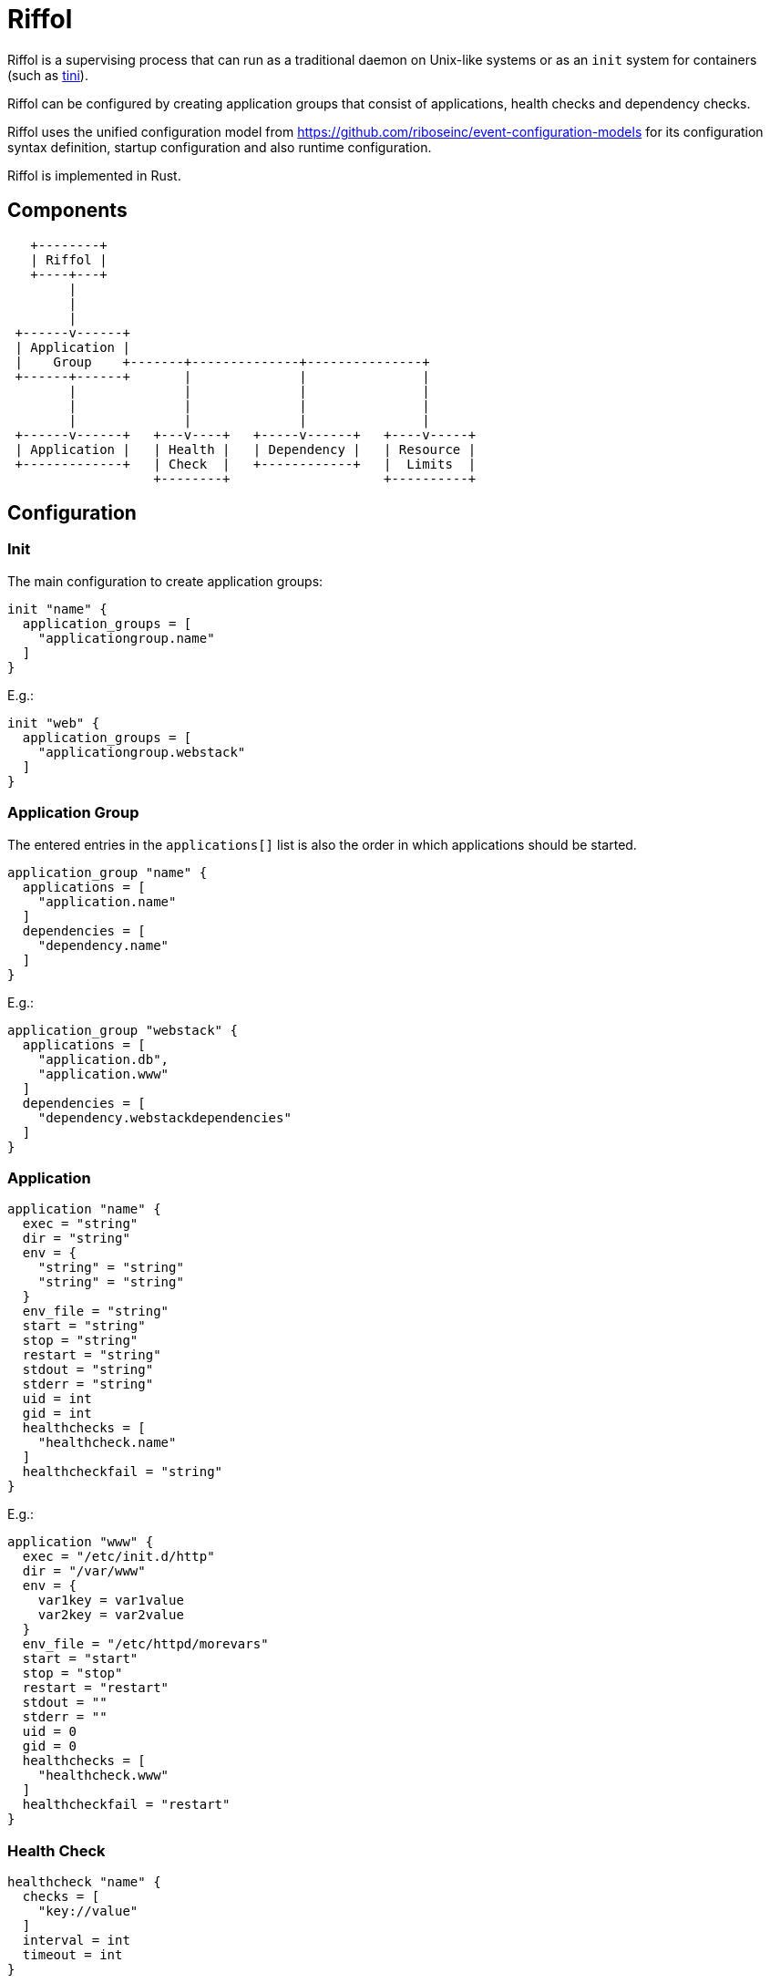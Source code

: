 = Riffol

Riffol is a supervising process that can run as a traditional daemon on
Unix-like systems or as an `init` system for containers
(such as https://github.com/krallin/tini[tini]).

Riffol can be configured by creating application groups that consist of
applications, health checks and dependency checks.

Riffol uses the unified configuration model from
https://github.com/riboseinc/event-configuration-models for its
configuration syntax definition, startup configuration and
also runtime configuration.

Riffol is implemented in Rust.


== Components

[source]
----
   +--------+
   | Riffol |
   +----+---+
        |
        |
        |
 +------v------+
 | Application |
 |    Group    +-------+--------------+---------------+
 +------+------+       |              |               |
        |              |              |               |
        |              |              |               |
        |              |              |               |
 +------v------+   +---v----+   +-----v------+   +----v-----+
 | Application |   | Health |   | Dependency |   | Resource |
 +-------------+   | Check  |   +------------+   |  Limits  |
                   +--------+                    +----------+
----


== Configuration

=== Init

The main configuration to create application groups:

[source]
----
init "name" {
  application_groups = [
    "applicationgroup.name"
  ]
}
----

E.g.:

[source]
----
init "web" {
  application_groups = [
    "applicationgroup.webstack"
  ]
}
----

=== Application Group

The entered entries in the `applications[]` list is also the order in which applications should be started.

[source]
----
application_group "name" {
  applications = [
    "application.name"
  ]
  dependencies = [
    "dependency.name"
  ]
}
----

E.g.:

[source]
----
application_group "webstack" {
  applications = [
    "application.db",
    "application.www"
  ]
  dependencies = [
    "dependency.webstackdependencies"
  ]
}
----

=== Application

[source]
----
application "name" {
  exec = "string"
  dir = "string"
  env = {
    "string" = "string"
    "string" = "string"
  }
  env_file = "string"
  start = "string"
  stop = "string"
  restart = "string"
  stdout = "string"
  stderr = "string"
  uid = int
  gid = int
  healthchecks = [
    "healthcheck.name"
  ]
  healthcheckfail = "string"
}
----

E.g.:

[source]
----
application "www" {
  exec = "/etc/init.d/http"
  dir = "/var/www"
  env = {
    var1key = var1value
    var2key = var2value
  }
  env_file = "/etc/httpd/morevars"
  start = "start"
  stop = "stop"
  restart = "restart"
  stdout = ""
  stderr = ""
  uid = 0
  gid = 0
  healthchecks = [
    "healthcheck.www"
  ]
  healthcheckfail = "restart"
}
----

=== Health Check

[source]
----
healthcheck "name" {
  checks = [
    "key://value"
  ]
  interval = int
  timeout = int
}
----

There are several `checks` classes:

. `df`, disk free space
. `proc`, process name
. `tcp`, TCP connection
. `udp`, UDP connection
. `http`, establish a http connection
. `https`, establish a https connection

Parameters:

. `interval`, the interval of the check defined in seconds
. `timeout`, the timeout of network connections defined in seconds

E.g.:

[source]
----
healthcheck "db" {
  checks = [
    "df:///var/lib/mysql:512"
    "proc://mysqld",
    "tcp://127.0.0.1:3306"
  ]
  interval = 60
  timeout = 10
}
----

=== Dependency

A `packages[]` dependency is checked via an operating system specific method.

e.g.: on RHEL/CentOS Riffol will execute `rpm -q ${name}`

[source]
----
dependency "name" {
  packages = [
    "string"
  ]
}
----

E.g.:

[source]
----
dependency "webstack" {
  packages = [
    "httpd",
    "mariadb"
  ]
}
----


=== Resource Limits

[source]
----
limits "name" {
  max_procs = int
  max_mem = int
}
----

e.g.:

[source]
----
limits "db" {
  max_procs = 4
  max_mem = 1024
}
----


=== Redirection and stream destination

[source]
----
stream_destination "rsyslog" {
  encoding = "UTF"
  host = "192.168.1.3"
  port = 514
  protocol = "udp"
}

stream_destination "logfile" {
  encoding = "UTF"
  file = "/var/log/mylogs"
}

application "www" {
  ...
  stdout = "${stream_desination.logfile}"
  stderr = "${stream_desination.rsyslog}"
  ...
}
----

== ... Riffol?

https://en.wikipedia.org/wiki/Salmon_run#The_spawning

> The eggs of a female salmon are called her roe. To lay her roe, the female salmon builds a **spawn**ing nest, called a redd, in a riffle with gravel as its streambed. A **riffle** is a relatively shallow length of stream where the water is turbulent and flows faster.

By spelling "riffol" with an O, we are putting the chemical symbol for oxygen in the word: we are https://en.wikipedia.org/wiki/Redox[oxidising] Riffol. Which makes sense, since Riffol is in Rust.
